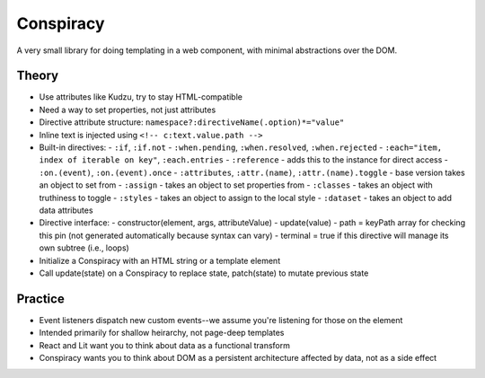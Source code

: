 Conspiracy
==========

A very small library for doing templating in a web component, with minimal abstractions over the DOM.

Theory
------

* Use attributes like Kudzu, try to stay HTML-compatible
* Need a way to set properties, not just attributes
* Directive attribute structure: ``namespace?:directiveName(.option)*="value"``
* Inline text is injected using ``<!-- c:text.value.path -->``
* Built-in directives:
  - ``:if``, ``:if.not``
  - ``:when.pending``, ``:when.resolved``, ``:when.rejected``
  - ``:each="item, index of iterable on key"``, ``:each.entries``
  - ``:reference`` - adds this to the instance for direct access
  - ``:on.(event)``, ``:on.(event).once``
  - ``:attributes``, ``:attr.(name)``, ``:attr.(name).toggle`` - base version takes an object to set from
  - ``:assign`` - takes an object to set properties from
  - ``:classes`` - takes an object with truthiness to toggle
  - ``:styles`` - takes an object to assign to the local style
  - ``:dataset`` - takes an object to add data attributes
* Directive interface:
  - constructor(element, args, attributeValue)
  - update(value)
  - path = keyPath array for checking this pin (not generated automatically because syntax can vary)
  - terminal = true if this directive will manage its own subtree (i.e., loops)
* Initialize a Conspiracy with an HTML string or a template element
* Call update(state) on a Conspiracy to replace state, patch(state) to mutate previous state

Practice
--------

* Event listeners dispatch new custom events--we assume you're listening for those on the element
* Intended primarily for shallow heirarchy, not page-deep templates
* React and Lit want you to think about data as a functional transform
* Conspiracy wants you to think about DOM as a persistent architecture affected by data, not as a side effect